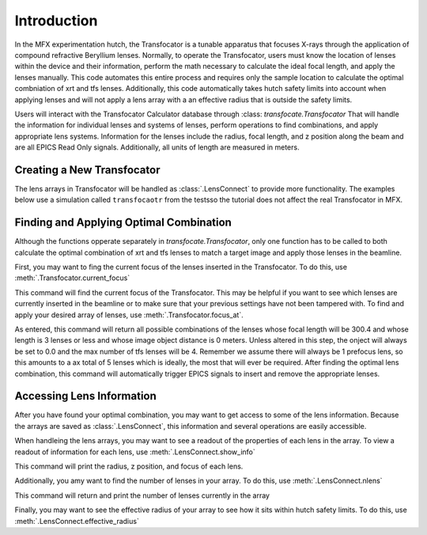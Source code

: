 .. _introduction_label:

Introduction
************
In the MFX experimentation hutch, the Transfocator is a tunable apparatus that
focuses X-rays through the application of compound refractive Beryllium lenses.
Normally, to operate the Transfocator, users must know the location of lenses
within the device and their information, perform the math necessary to
calculate the ideal focal length, and apply the lenses manually.  This code
automates this entire process and requires only the sample location to
calculate the optimal combniation of xrt and tfs lenses.  Additionally, this
code automatically takes hutch safety limits into account when applying lenses
and will not apply a lens array with a an effective radius that is outside the
safety limits.

Users will interact with the Transfocator Calculator database through :class:
`transfocate.Transfocator` That will handle the information for individual
lenses and systems of lenses, perform operations to find combinations, and
apply appropriate lens systems. Information for the lenses include the radius,
focal length, and z position along the beam and are all EPICS Read Only
signals.  Additionally, all units of length are measured in meters.

Creating a New Transfocator
^^^^^^^^^^^^^^^^^^^^^^^^^^^
The lens arrays in Transfocator will be handled as :class:`.LensConnect` to provide
more functionality. The examples below use a simulation called ``transfocaotr``
from the testsso the tutorial does not affect the real Transfocator in MFX.


.. ipython:: python
    
    import transfocate 
    
    import transfocate.tests
    


    mfx_transfocator=Transfocator("MFX:LENS:", prefocus, tfs)



Finding and Applying Optimal Combination
^^^^^^^^^^^^^^^^^^^^^^^^^^^^^^^^^^^^^^^^
Although the functions opperate separately in `transfocate.Transfocator`, only
one function has to be called to both calculate the optimal combination of xrt
and tfs lenses to match a target image and apply those lenses in the beamline.

First, you may want to fing the current focus of the lenses inserted in the
Transfocator. To do this, use :meth:`.Transfocator.current_focus`

.. ipython:: python

    mfx_transfocator.current_focus


This command will find the current focus of the Transfocator.  This may be
helpful if you want to see which lenses are currently inserted in the beamline
or to make sure that your previous settings have not been tampered with.  
To find and apply your desired array of lenses, use :meth:`.Transfocator.focus_at`.

.. ipython:: python

    mfx_transfocator.focus_at(300.4, 2, 0.0)


As entered, this command will return all possible combinations of the lenses
whose focal length will be 300.4 and whose length is 3 lenses or less and whose
image object distance is 0 meters.  Unless altered in this step, the onject
will always be set to 0.0 and the max number of tfs lenses will be 4. Remember
we assume there will always be 1 prefocus lens, so this amounts to a ax total
of 5 lenses which is ideally, the most that will ever be required.
After finding the optimal lens combination, this command will automatically
trigger EPICS signals to insert and remove the appropriate lenses.

Accessing Lens Information
^^^^^^^^^^^^^^^^^^^^^^^^^^
After you have found your optimal combination, you may want to get access to
some of the lens information. Because the arrays are saved as
:class:`.LensConnect`, this information and several operations are easily
accessible.  

When handleing the lens arrays, you may want to see a readout of the properties
of each lens in the array.  To view a readout of information for each lens, use
:meth:`.LensConnect.show_info`

.. ipython:: python

    mfx_transfocator.show_info()


This command will print the radius, z position, and focus of each lens.

Additionally, you amy want to find the number of lenses in your array.  To do
this, use :meth:`.LensConnect.nlens`

.. ipython:: python
    mfx_transfocator.nlens

This command will return and print the number of lenses currently in the array

Finally, you may want to see the effective radius of your array to see how it
sits within hutch safety limits.  To do this, use
:meth:`.LensConnect.effective_radius`

.. ipython:: python

    mfx_transfocator.effectiver_radius
